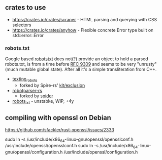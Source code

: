 ** crates to use
- https://crates.io/crates/scraper - HTML parsing and querying with CSS selectors
- https://crates.io/crates/anyhow - Flexible concrete Error type built on std::error::Error
*** robots.txt

Google based [[https://crates.io/crates/robotstxt][robotstxt]] does not(?) provide an object to hold a parsed
robots.txt, is from a time before [[https://datatracker.ietf.org/doc/rfc9309/][RFC 9309]] and seems to be very "unrusty"
(much mutable global state). After all it's a simple transliteration from C++.

- [[https://crates.io/crates/texting_robots][texting_robots]]
  - forked by Spire-rs' [[https://github.com/spire-rs/kit/tree/main/exclusion][kit/exclusion]]
- [[https://crates.io/crates/robotparser][robotparser-rs]]
  - forked by [[https://github.com/spider-rs/spider/blob/4cded306fb34e32f6806998cbf28e8558ceaeb13/spider/src/packages/robotparser/parser.rs][spider]]
- [[https://crates.io/crates/robots_txt][robots_txt]] - unstabke, WIP, +4y

** compiling with openssl on Debian

https://github.com/sfackler/rust-openssl/issues/2333


sudo ln -s /usr/include/x86_64-linux-gnu/openssl/opensslconf.h /usr/include/openssl/opensslconf.h
sudo ln -s /usr/include/x86_64-linux-gnu/openssl/configuration.h /usr/include/openssl/configuration.h
